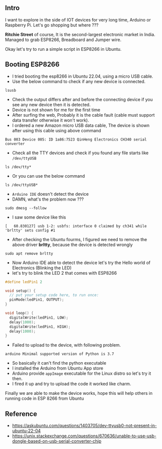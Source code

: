 ** Intro

I want to explore in the side of IOT devices for very long time, Arduino
or Raspberry Pi. Let's go shopping but where ???

*Ritchie Street* of course, It is the second-largest electronic market
in India. Managed to grab ESP8266, Breadboard and Jumper wire.

Okay let's try to run a simple script in ESP8266 in Ubuntu.

** Booting ESP8266

- I tried booting the esp8266 in Ubuntu 22.04, using a micro USB cable.
- Use the below command to check if any new device is connected.

#+BEGIN_SRC shell
  lsusb
#+END_SRC

- Check the output differs after and before the connecting device if you
  see any new device then it is detected.
- Device is not shown for me for the first time
- After surfing the web, Probably it is the cable fault (cable must
  support data transfer otherwise it won't work).
- I ordered a new Amazon micro USB data cable, The device is shown after
  using this cable using above command

#+BEGIN_EXAMPLE
  Bus 003 Device 005: ID 1a86:7523 QinHeng Electronics CH340 serial converter
#+END_EXAMPLE

- Check all the TTY devices and check if you found any file starts like
  =/dev/ttyUSB=

#+BEGIN_SRC shell
  ls /dev/tty*
#+END_SRC

- Or you can use the below command

#+BEGIN_SRC shell
  ls /dev/ttyUSB*
#+END_SRC

- =Arduino IDE= doesn't detect the device
- DAMN, what's the problem now ???

#+BEGIN_SRC shell
  sudo dmesg --follow
#+END_SRC

- I saw some device like this

#+BEGIN_EXAMPLE
  [   60.830127] usb 1-2: usbfs: interface 0 claimed by ch341 while 'brltty' sets config #1
#+END_EXAMPLE

- After checking the Ubuntu fourms, I figured we need to remove the
  above driver *brltty*, because the device is detected wrongly

#+BEGIN_SRC shell
  sudo apt remove brltty
#+END_SRC

- Now Arduino IDE able to detect the device let's try the Hello world of
  Electronics (Blinking the LED)
- let's try to blink the LED 2 that comes with ESP8266

#+BEGIN_SRC C
  #define ledPin1 2

  void setup() {
    // put your setup code here, to run once:
    pinMode(ledPin1, OUTPUT);
  }

  void loop() {
    digitalWrite(ledPin1, LOW);
    delay(1000);
    digitalWrite(ledPin1, HIGH);
    delay(1000);
  }
#+END_SRC

- Failed to upload to the device, with following problem.

#+BEGIN_EXAMPLE
  arduino Minimal supported version of Python is 3.7
#+END_EXAMPLE

- So basically it can't find the python executable
- I installed the Arduino from Ubuntu App store
- Arduino provide =appImage= executable for the Linux distro so let's
  try it then.
- I fired it up and try to upload the code it worked like charm.

Finally we are able to make the device works, hope this will help others
in running code in ESP 8266 from Ubuntu

** Reference

- https://askubuntu.com/questions/1403705/dev-ttyusb0-not-present-in-ubuntu-22-04
- https://unix.stackexchange.com/questions/670636/unable-to-use-usb-dongle-based-on-usb-serial-converter-chip
